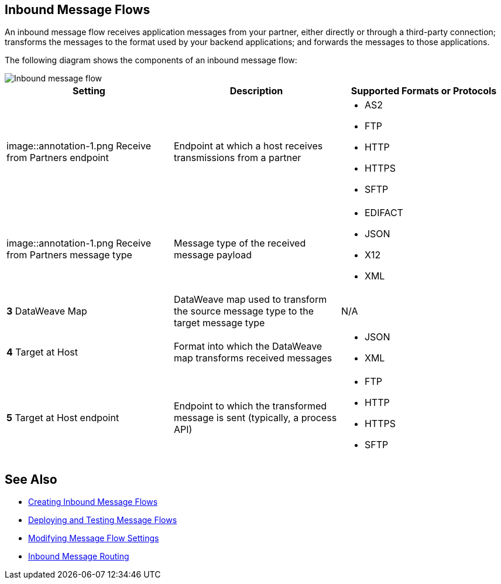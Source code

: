 == Inbound Message Flows

An inbound message flow receives application messages from your partner, either directly or through a third-party connection; transforms the messages to the format used by your backend applications; and forwards the messages to those applications.

The following diagram shows the components of an inbound message flow:

image::pm-inbound-message-flow.png[Inbound message flow]

|===
|Setting |Description |Supported Formats or Protocols

| image::annotation-1.png  Receive from Partners endpoint
| Endpoint at which a host receives transmissions from a partner a|
* AS2
* FTP
* HTTP
* HTTPS
* SFTP

| image::annotation-1.png  Receive from Partners message type |Message type of the received message payload a|
* EDIFACT
* JSON
* X12
* XML

|*3*  DataWeave Map |DataWeave map used to transform the source message type to the target message type a| N/A

|*4*  Target at Host |Format into which the DataWeave map transforms received messages a|
* JSON
* XML

|*5*  Target at Host
endpoint | Endpoint to which the transformed message is sent (typically, a process API)
 a|
* FTP
* HTTP
* HTTPS
* SFTP
|===

== See Also

* xref:create-inbound-message-flow.adoc[Creating Inbound Message Flows]
* xref:deploy-message-flows.adoc[Deploying and Testing Message Flows]
* xref:manage-message-flows.adoc[Modifying Message Flow Settings]
* xref:inbound-message-routing.adoc[Inbound Message Routing]
